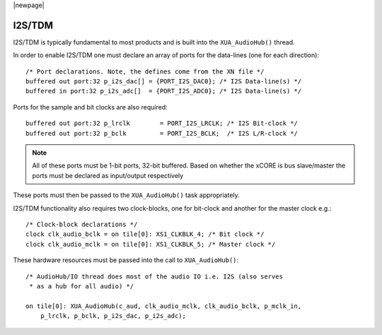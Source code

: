 |newpage|

I2S/TDM
=======

I2S/TDM is typically fundamental to most products and is built into the ``XUA_AudioHub()`` thread.

In order to enable I2S/TDM one must declare an array of ports for the data-lines (one for each direction)::

    /* Port declarations. Note, the defines come from the XN file */
    buffered out port:32 p_i2s_dac[] = {PORT_I2S_DAC0}; /* I2S Data-line(s) */
    buffered in port:32 p_i2s_adc[]  = {PORT_I2S_ADC0}; /* I2S Data-line(s) */

Ports for the sample and bit clocks are also required::

    buffered out port:32 p_lrclk        = PORT_I2S_LRCLK; /* I2S Bit-clock */
    buffered out port:32 p_bclk         = PORT_I2S_BCLK;  /* I2S L/R-clock */

.. note::

    All of these ports must be 1-bit ports, 32-bit buffered. Based on whether the xCORE is bus slave/master the ports must be declared as input/output respectively

These ports must then be passed to the ``XUA_AudioHub()`` task appropriately.

I2S/TDM functionality also requires two clock-blocks, one for bit-clock and another for the master clock e.g.::

    /* Clock-block declarations */
    clock clk_audio_bclk = on tile[0]: XS1_CLKBLK_4; /* Bit clock */
    clock clk_audio_mclk = on tile[0]: XS1_CLKBLK_5; /* Master clock */

These hardware resources must be passed into the call to ``XUA_AudioHub()``::

    /* AudioHub/IO thread does most of the audio IO i.e. I2S (also serves
     * as a hub for all audio) */

    on tile[0]: XUA_AudioHub(c_aud, clk_audio_mclk, clk_audio_bclk, p_mclk_in,
        p_lrclk, p_bclk, p_i2s_dac, p_i2s_adc);

